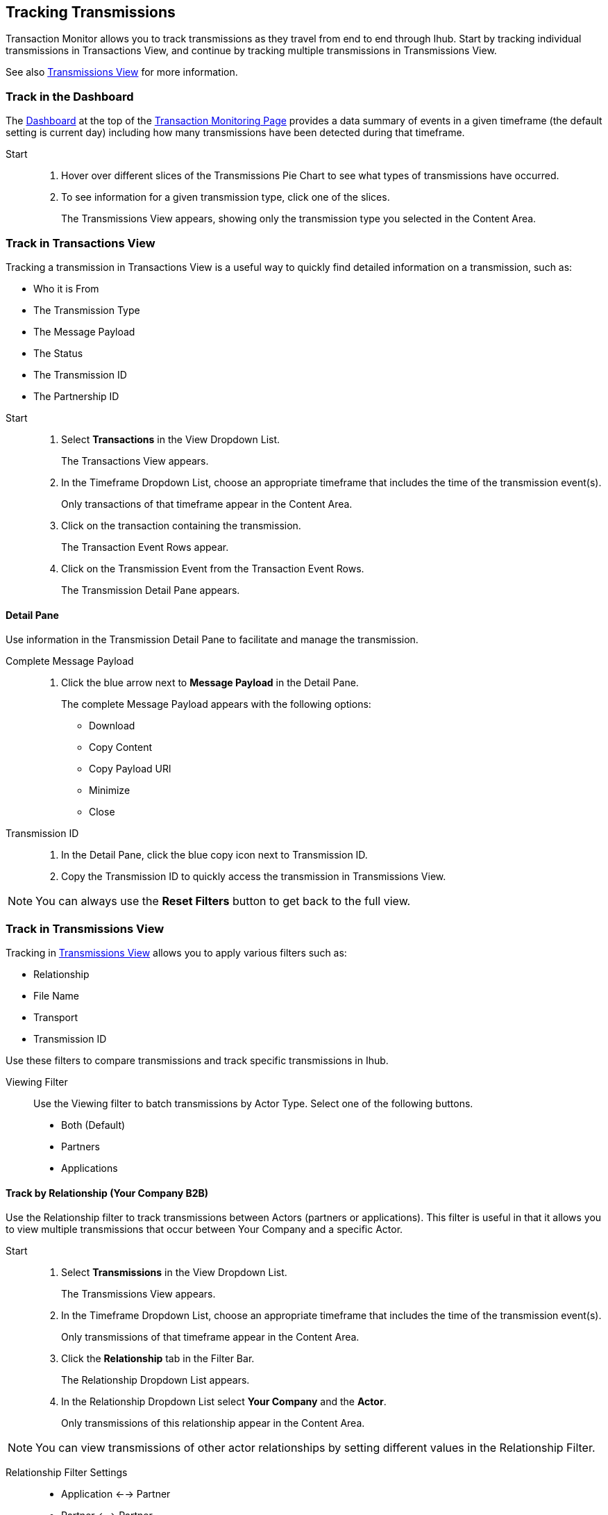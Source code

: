 == Tracking Transmissions 
Transaction Monitor allows you to track transmissions as they travel from end to end through Ihub. Start by tracking individual transmissions in Transactions View, and continue by tracking multiple transmissions in Transmissions View.

See also xref:central-pane-elements.adoc#transmissions-view[Transmissions View] for more information.

=== Track in the Dashboard
The xref:central-pane-elements.adoc#dashboard[Dashboard] at the top of the xref:transaction-monitoring.adoc[Transaction Monitoring Page] provides a data summary of events in a given timeframe (the default setting is current day) including how many transmissions have been detected during that timeframe.

Start::
. Hover over different slices of the Transmissions Pie Chart to see what types of transmissions have occurred.
. To see information for a given transmission type, click one of the slices.
+
The Transmissions View appears, showing only the transmission type you selected in the Content Area.

=== Track in Transactions View
Tracking a transmission in Transactions View is a useful way to quickly find detailed information on a transmission, such as:

* Who it is From 
* The Transmission Type
* The Message Payload
* The Status
* The Transmission ID
* The Partnership ID

//-

Start::
. Select *Transactions* in the View Dropdown List.
+ 
The Transactions View appears.
. In the Timeframe Dropdown List, choose an appropriate timeframe that includes the time of the transmission event(s).
+ 
Only transactions of that timeframe appear in the Content Area.
. Click on the transaction containing the transmission.
+
The Transaction Event Rows appear.
. Click on the Transmission Event from the Transaction Event Rows.
+ 
The Transmission Detail Pane appears.

==== Detail Pane
Use information in the Transmission Detail Pane to facilitate and manage the transmission.

Complete Message Payload::
. Click the blue arrow next to *Message Payload* in the Detail Pane.
+
The complete Message Payload appears with the following options:

* Download
* Copy Content  
* Copy Payload URl
* Minimize
* Close

Transmission ID::
. In the Detail Pane, click the blue copy icon next to Transmission ID. 
. Copy the Transmission ID to quickly access the transmission in Transmissions View.

NOTE: You can always use the *Reset Filters* button to get back to the full view.

=== Track in Transmissions View
Tracking in xref:central-pane-elements.adoc#transmissions-view[Transmissions View] allows you to apply various filters such as:

* Relationship
* File Name
* Transport
* Transmission ID

Use these filters to compare transmissions and track specific transmissions in Ihub.

Viewing Filter::
Use the Viewing filter to batch transmissions by Actor Type. Select one of the following buttons.
* Both (Default)
* Partners
* Applications

==== Track by Relationship (Your Company B2B)
Use the Relationship filter to track transmissions between Actors (partners or applications). This filter is useful in that it allows you to view multiple transmissions that occur between Your Company and a specific Actor.

Start::
. Select *Transmissions* in the View Dropdown List.
+
The Transmissions View appears.
. In the Timeframe Dropdown List, choose an appropriate timeframe that includes the time of the transmission event(s).
+ 
Only transmissions of that timeframe appear in the Content Area.
. Click the *Relationship* tab in the Filter Bar.
+
The Relationship Dropdown List appears.
. In the Relationship Dropdown List select *Your Company* and the *Actor*.
+
Only transmissions of this relationship appear in the Content Area.

NOTE: You can view transmissions of other actor relationships by setting different values in the Relationship Filter.

Relationship Filter Settings::

* Application <--> Partner
* Partner <--> Partner
* Application <--> Application
* Your Company <--> Application
* Your Company <--> Partner

//-

* Click the *Transaction* button in the Transmission Detail Pane at the top right to view the transaction with which a transmission is associated. 

==== Track by Transport

Apply additional filters such as the Transport Filter to further track transmissions.

Start::
. Select *Transmissions* in the View Dropdown List.
+ 
The Transmissions View appears.
. Click on the *Transport* tab in the Filter Bar.
+
The Transport Dropdown List Appears.
. Select a *Transport* from the Transport Dropdown List.
+
Only transmissions of that transport type appear in the Content Area.
////
==== Transport Problem Identification

If you notice that you are getting a large number of errors from a single type of transport, you can sort your transmissions using a filter (such as Relationship) in the Transmissions View. The filter allows you to view a given transport type and see the differences between those that failed and those that succeeded.

You can find additional relevant information in the Transmissions Detail Pane to the right. In the Detail Pane, you can see what happened with individual transactions with which transmissions were involved through the *Transaction* navigation button in the upper corner.

This allows you to follow transactions through their entire cycle, and if necessary replay them through the *Replay* button.

See xref:tracking-examples.adoc#replaying-an-incomplete-transaction[Replaying an Incomplete Transaction] for more information.
////
==== Track by Transmission ID
Use the Transmission ID Filter to quickly track a transmission.

. Select *Transmissions* in the View Dropdown List.
+
The Transmissions View appears.
+
. In the *Transmission ID* filter, enter the Transmission ID.
+
Only the transmission you enter appears in the Content Area.

==== Detail Pane 
. In Transmissions View, click on the transmission.
+ 
The Transmission Detail Pane appears.

//-

Copy Long Strings of Data ::
. Click the blue *copy* icon to the right of the string.


//-

* Click the *Transaction* button in the Transmission Detail Pane at the top right to view the transaction with which this transmission is associated. 

NOTE: You can always use the *Reset Filters* button to get back to the full view.